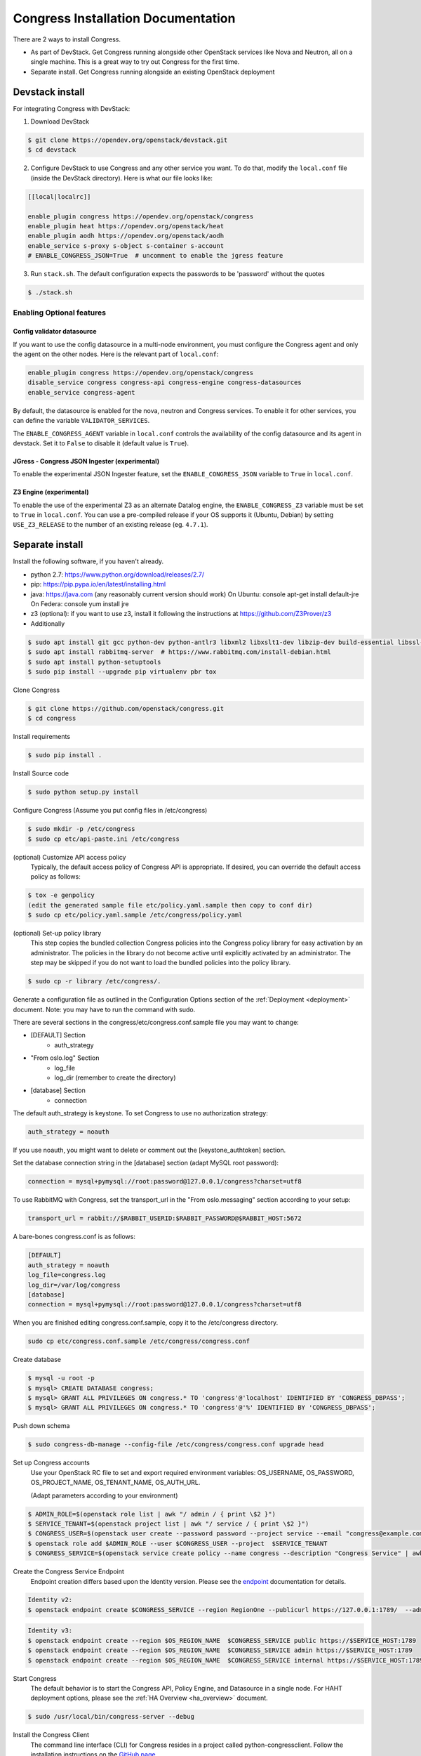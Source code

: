 ===================================
Congress Installation Documentation
===================================

There are 2 ways to install Congress.

* As part of DevStack.  Get Congress running alongside other OpenStack services like Nova
  and Neutron, all on a single machine.  This is a great way to try out Congress for the
  first time.

* Separate install.  Get Congress running alongside an existing OpenStack
  deployment

.. _devstack_install:

Devstack install
--------------------
For integrating Congress with DevStack:

1. Download DevStack

.. code-block:: console

    $ git clone https://opendev.org/openstack/devstack.git
    $ cd devstack

2. Configure DevStack to use Congress and any other service you want.  To do that, modify
   the ``local.conf`` file (inside the DevStack directory).  Here is what
   our file looks like:

.. code-block:: console

    [[local|localrc]]

    enable_plugin congress https://opendev.org/openstack/congress
    enable_plugin heat https://opendev.org/openstack/heat
    enable_plugin aodh https://opendev.org/openstack/aodh
    enable_service s-proxy s-object s-container s-account
    # ENABLE_CONGRESS_JSON=True  # uncomment to enable the jgress feature

3. Run ``stack.sh``.  The default configuration expects the passwords to be 'password'
   without the quotes

.. code-block:: console

    $ ./stack.sh

Enabling Optional features
~~~~~~~~~~~~~~~~~~~~~~~~~~

Config validator datasource
+++++++++++++++++++++++++++

If you want to use the config datasource in a multi-node
environment, you must configure the Congress agent and
only the agent on the other nodes. Here is the relevant part
of ``local.conf``:

.. code-block:: console

    enable_plugin congress https://opendev.org/openstack/congress
    disable_service congress congress-api congress-engine congress-datasources
    enable_service congress-agent

By default, the datasource is enabled for the nova, neutron and Congress services. To enable it for other services, you can define the variable ``VALIDATOR_SERVICES``.

The ``ENABLE_CONGRESS_AGENT`` variable in ``local.conf`` controls the
availability of the config datasource and its agent in devstack. Set it to
``False`` to disable it (default value is ``True``).

JGress - Congress JSON Ingester (experimental)
++++++++++++++++++++++++++++++++++++++++++++++

To enable the experimental JSON Ingester feature, set the
``ENABLE_CONGRESS_JSON`` variable to ``True`` in ``local.conf``.

Z3 Engine (experimental)
++++++++++++++++++++++++

To enable the use of the experimental Z3 as an alternate Datalog engine, the
``ENABLE_CONGRESS_Z3`` variable must be set to ``True`` in ``local.conf``.
You can use a pre-compiled release if your OS supports it (Ubuntu, Debian)
by setting ``USE_Z3_RELEASE`` to the number of an existing release
(eg. ``4.7.1``).

Separate install
--------------------
Install the following software, if you haven't already.

* python 2.7: https://www.python.org/download/releases/2.7/

* pip: https://pip.pypa.io/en/latest/installing.html

* java: https://java.com  (any reasonably current version should work)
  On Ubuntu:   console apt-get install default-jre
  On Federa:   console yum install jre

* z3 (optional): if you want to use z3, install it following the 
  instructions at https://github.com/Z3Prover/z3

* Additionally

.. code-block:: console

  $ sudo apt install git gcc python-dev python-antlr3 libxml2 libxslt1-dev libzip-dev build-essential libssl-dev libffi-dev libpq-dev
  $ sudo apt install rabbitmq-server  # https://www.rabbitmq.com/install-debian.html
  $ sudo apt install python-setuptools
  $ sudo pip install --upgrade pip virtualenv pbr tox

Clone Congress

.. code-block:: console

  $ git clone https://github.com/openstack/congress.git
  $ cd congress

Install requirements

.. code-block:: console

 $ sudo pip install .

Install Source code

.. code-block:: console

  $ sudo python setup.py install

Configure Congress  (Assume you put config files in /etc/congress)

.. code-block:: console

  $ sudo mkdir -p /etc/congress
  $ sudo cp etc/api-paste.ini /etc/congress

(optional) Customize API access policy
  Typically, the default access policy of Congress API is appropriate.
  If desired, you can override the default access policy as follows:

.. code-block:: console

  $ tox -e genpolicy
  (edit the generated sample file etc/policy.yaml.sample then copy to conf dir)
  $ sudo cp etc/policy.yaml.sample /etc/congress/policy.yaml

(optional) Set-up policy library
  This step copies the bundled collection Congress policies into the Congress
  policy library for easy activation by an administrator. The policies in the
  library do not become active until explicitly activated by an administrator.
  The step may be skipped if you do not want to load the bundled policies into
  the policy library.

.. code-block:: console

  $ sudo cp -r library /etc/congress/.

Generate a configuration file as outlined in the Configuration Options section
of the :ref:`Deployment <deployment>` document. Note: you may have to run the command with sudo.

There are several sections in the congress/etc/congress.conf.sample file you may want to change:

* [DEFAULT] Section
    - auth_strategy
* "From oslo.log" Section
    - log_file
    - log_dir (remember to create the directory)
* [database] Section
    - connection

The default auth_strategy is keystone. To set Congress to use no authorization strategy:

.. code-block:: text

    auth_strategy = noauth

If you use noauth, you might want to delete or comment out the [keystone_authtoken] section.

Set the database connection string in the [database] section (adapt MySQL root password):

.. code-block:: text

    connection = mysql+pymysql://root:password@127.0.0.1/congress?charset=utf8

To use RabbitMQ with Congress, set the transport_url in the "From oslo.messaging" section according to your setup:

.. code-block:: text

    transport_url = rabbit://$RABBIT_USERID:$RABBIT_PASSWORD@$RABBIT_HOST:5672

A bare-bones congress.conf is as follows:

.. code-block:: text

  [DEFAULT]
  auth_strategy = noauth
  log_file=congress.log
  log_dir=/var/log/congress
  [database]
  connection = mysql+pymysql://root:password@127.0.0.1/congress?charset=utf8


When you are finished editing congress.conf.sample, copy it to the /etc/congress directory.

.. code-block:: console

    sudo cp etc/congress.conf.sample /etc/congress/congress.conf


Create database

.. code-block:: console

  $ mysql -u root -p
  $ mysql> CREATE DATABASE congress;
  $ mysql> GRANT ALL PRIVILEGES ON congress.* TO 'congress'@'localhost' IDENTIFIED BY 'CONGRESS_DBPASS';
  $ mysql> GRANT ALL PRIVILEGES ON congress.* TO 'congress'@'%' IDENTIFIED BY 'CONGRESS_DBPASS';


Push down schema

.. code-block:: console

  $ sudo congress-db-manage --config-file /etc/congress/congress.conf upgrade head


Set up Congress accounts
  Use your OpenStack RC file to set and export required environment variables:
  OS_USERNAME, OS_PASSWORD, OS_PROJECT_NAME, OS_TENANT_NAME, OS_AUTH_URL.

  (Adapt parameters according to your environment)


.. code-block:: console

  $ ADMIN_ROLE=$(openstack role list | awk "/ admin / { print \$2 }")
  $ SERVICE_TENANT=$(openstack project list | awk "/ service / { print \$2 }")
  $ CONGRESS_USER=$(openstack user create --password password --project service --email "congress@example.com" congress | awk "/ id / {print \$4 }")
  $ openstack role add $ADMIN_ROLE --user $CONGRESS_USER --project  $SERVICE_TENANT
  $ CONGRESS_SERVICE=$(openstack service create policy --name congress --description "Congress Service" | awk "/ id / { print \$4 }")


Create the Congress Service Endpoint
  Endpoint creation differs based upon the Identity version. Please see the `endpoint <https://docs.openstack.org/python-openstackclient/latest/cli/command-objects/endpoint.html>`_ documentation for details.


.. code-block:: console

  Identity v2:
  $ openstack endpoint create $CONGRESS_SERVICE --region RegionOne --publicurl https://127.0.0.1:1789/  --adminurl https://127.0.0.1:1789/ --internalurl https://127.0.0.1:1789/


.. code-block:: console

  Identity v3:
  $ openstack endpoint create --region $OS_REGION_NAME  $CONGRESS_SERVICE public https://$SERVICE_HOST:1789
  $ openstack endpoint create --region $OS_REGION_NAME  $CONGRESS_SERVICE admin https://$SERVICE_HOST:1789
  $ openstack endpoint create --region $OS_REGION_NAME  $CONGRESS_SERVICE internal https://$SERVICE_HOST:1789



Start Congress
  The default behavior is to start the Congress API, Policy Engine, and
  Datasource in a single node. For HAHT deployment options, please see the
  :ref:`HA Overview <ha_overview>` document.

.. code-block:: console

  $ sudo /usr/local/bin/congress-server --debug


Install the Congress Client
  The command line interface (CLI) for Congress resides in a project called python-congressclient.
  Follow the installation instructions on the `GitHub page <https://github.com/openstack/python-congressclient>`_.


Configure datasource drivers
  For this you must have the Congress CLI installed. Run this command for every
  service that Congress will poll for  data.
  Please note that the service name $SERVICE should match the ID of the
  datasource driver, e.g. "neutronv2" for Neutron and "glancev2" for Glance;
  $OS_USERNAME, $OS_TENANT_NAME, $OS_PASSWORD and $SERVICE_HOST are used to
  configure the related datasource driver so that congress knows how to
  talk with the service.

.. code-block:: console

  $ openstack congress datasource create $SERVICE $"SERVICE" \
    --config username=$OS_USERNAME \
    --config tenant_name=$OS_TENANT_NAME
    --config password=$OS_PASSWORD
    --config auth_url=https://$SERVICE_HOST:5000/v3


Install the Congress Dashboard plugin in Horizon
  Clone congress-dashboard repo, located here https://github.com/openstack/congress-dashboard
  Follow the instructions in the README file located in https://github.com/openstack/congress-dashboard/blob/master/README.rst
  for further installation.

  Note: After you install the Congress Dashboard and restart apache, the OpenStack Dashboard may throw
  a "You have offline compression enabled..." error, follow the instructions in the error message.
  You may have to:

.. code-block:: console

  $ cd /opt/stack/horizon
  $ python manage.py compress
  $ sudo service apache2 restart


Read the HTML documentation
  Install python-sphinx and the oslosphinx extension if missing and build the docs.
  After building, open congress/doc/html/index.html in a browser.

.. code-block:: console

  $ sudo pip install sphinx
  $ sudo pip install oslosphinx
  $ make docs


Test Using the Congress CLI
  If you are not familiar with using the OpenStack command-line clients, please read the `OpenStack documentation <https://docs.openstack.org/user-guide/cli.html>`_ before proceeding.

  Once you have set up or obtained credentials to use the OpenStack command-line clients, you may begin testing Congress. During installation a number of policies are created.

  To view policies: $ openstack congress policy list

  To view installed datasources: $ openstack congress datasource list

  To list available commands: $ openstack congress --help


Upgrade
-----------

Here are the instructions for upgrading to a new release of the
Congress server.

1. Stop the Congress server.

2. Update the Congress git repo

.. code-block:: console

  $ cd /path/to/congress
  $ git fetch origin

3. Checkout the release you are interested in, say Mitaka.  Note that this
step will not succeed if you have any uncommitted changes in the repo.

.. code-block:: console

  $ git checkout origin/stable/mitaka


If you have changes committed locally that are not merged into the public
repository, you now need to cherry-pick those changes onto the new
branch.

4. Install dependencies

.. code-block:: console

 $ sudo pip install

5. Install source code

.. code-block:: console

  $ sudo python setup.py install

6. Migrate the database schema

.. code-block:: console

  $ sudo congress-db-manage --config-file /etc/congress/congress.conf upgrade head

7. (optional) Check if the configuration options you are currently using are
   still supported and whether there are any new configuration options you
   would like to use.  To see the current list of configuration options,
   use the following command, which will create a sample configuration file
   in ``etc/congress.conf.sample`` for you to examine.

.. code-block:: console

   $ tox -egenconfig

8. Restart Congress, e.g.

.. code-block:: console

  $ sudo /usr/local/bin/congress-server --debug
